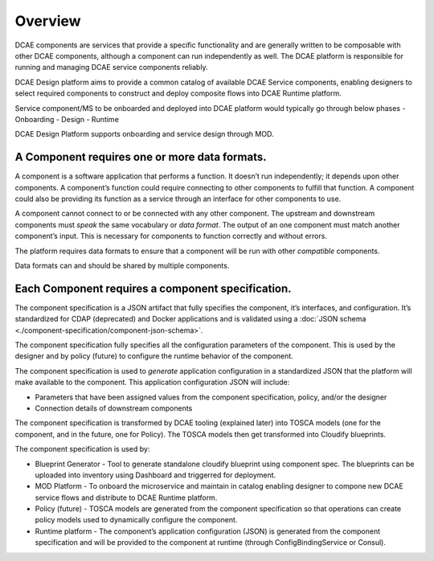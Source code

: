 .. This work is licensed under a Creative Commons Attribution 4.0 International License.
.. http://creativecommons.org/licenses/by/4.0

.. _intro:


Overview
========

DCAE components are services that provide a specific functionality and
are generally written to be composable with other DCAE components,
although a component can run independently as well. The DCAE platform is
responsible for running and managing DCAE service components reliably.

DCAE Design platform aims to provide a common catalog of available DCAE 
Service components, enabling designers to select required 
components to construct and deploy composite flows into DCAE Runtime platform.

Service component/MS to be onboarded and deployed into DCAE platform would 
typically go through below phases
- Onboarding 
- Design 
- Runtime

DCAE Design Platform supports onboarding and service design through MOD. 

A Component requires one or more data formats.
~~~~~~~~~~~~~~~~~~~~~~~~~~~~~~~~~~~~~~~~~~~~~~

A component is a software application that performs a function. It
doesn’t run independently; it depends upon other components. A
component’s function could require connecting to other components to
fulfill that function. A component could also be providing its function
as a service through an interface for other components to use.

A component cannot connect to or be connected with any other component.
The upstream and downstream components must *speak* the same vocabulary
or *data format*. The output of an one component must match another
component’s input. This is necessary for components to function
correctly and without errors.

The platform requires data formats to ensure that a component will be
run with other *compatible* components.

Data formats can and should be shared by multiple components.

Each Component requires a component specification.
~~~~~~~~~~~~~~~~~~~~~~~~~~~~~~~~~~~~~~~~~~~~~~~~~~

The component specification is a JSON artifact that fully specifies the
component, it’s interfaces, and configuration. It’s standardized for
CDAP (deprecated) and Docker applications and is validated using a 
:doc:`JSON schema <./component-specification/component-json-schema>`.

The component specification fully specifies all the configuration
parameters of the component. This is used by the designer and by policy
(future) to configure the runtime behavior of the component.

The component specification is used to *generate* application
configuration in a standardized JSON that the platform will make
available to the component. This application configuration JSON will
include:

-  Parameters that have been assigned values from the component
   specification, policy, and/or the designer
-  Connection details of downstream components

The component specification is transformed by DCAE tooling (explained
later) into TOSCA models (one for the component, and in the future, one
for Policy). The TOSCA models then get transformed into Cloudify
blueprints.

The component specification is used by:


-  Blueprint Generator - Tool to generate standalone cloudify blueprint
   using component spec. The blueprints can be uploaded into inventory 
   using Dashboard and triggerred for deployment.
-  MOD Platform - To onboard the microservice and maintain in catalog
   enabling designer to compone new DCAE service flows and distribute
   to DCAE Runtime platform.
-  Policy (future) - TOSCA models are generated from the component
   specification so that operations can create policy models used to
   dynamically configure the component.
-  Runtime platform - The component’s application configuration
   (JSON) is generated from the component specification and will be
   provided to the component at runtime (through ConfigBindingService
   or Consul).

   